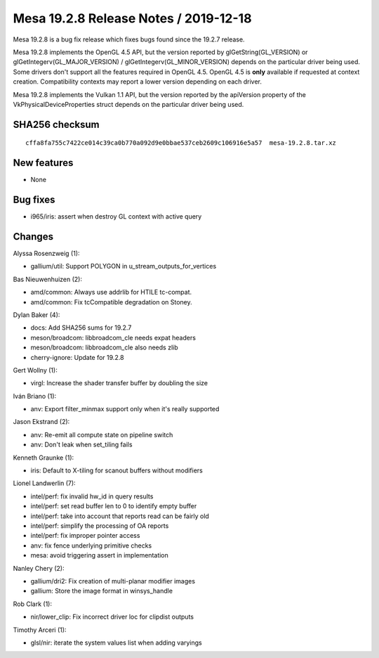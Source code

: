 Mesa 19.2.8 Release Notes / 2019-12-18
======================================

Mesa 19.2.8 is a bug fix release which fixes bugs found since the 19.2.7
release.

Mesa 19.2.8 implements the OpenGL 4.5 API, but the version reported by
glGetString(GL_VERSION) or glGetIntegerv(GL_MAJOR_VERSION) /
glGetIntegerv(GL_MINOR_VERSION) depends on the particular driver being
used. Some drivers don't support all the features required in OpenGL
4.5. OpenGL 4.5 is **only** available if requested at context creation.
Compatibility contexts may report a lower version depending on each
driver.

Mesa 19.2.8 implements the Vulkan 1.1 API, but the version reported by
the apiVersion property of the VkPhysicalDeviceProperties struct depends
on the particular driver being used.

SHA256 checksum
---------------

::

       cffa8fa755c7422ce014c39ca0b770a092d9e0bbae537ceb2609c106916e5a57  mesa-19.2.8.tar.xz

New features
------------

-  None

Bug fixes
---------

-  i965/iris: assert when destroy GL context with active query

Changes
-------

Alyssa Rosenzweig (1):

-  gallium/util: Support POLYGON in u_stream_outputs_for_vertices

Bas Nieuwenhuizen (2):

-  amd/common: Always use addrlib for HTILE tc-compat.
-  amd/common: Fix tcCompatible degradation on Stoney.

Dylan Baker (4):

-  docs: Add SHA256 sums for 19.2.7
-  meson/broadcom: libbroadcom_cle needs expat headers
-  meson/broadcom: libbroadcom_cle also needs zlib
-  cherry-ignore: Update for 19.2.8

Gert Wollny (1):

-  virgl: Increase the shader transfer buffer by doubling the size

Iván Briano (1):

-  anv: Export filter_minmax support only when it's really supported

Jason Ekstrand (2):

-  anv: Re-emit all compute state on pipeline switch
-  anv: Don't leak when set_tiling fails

Kenneth Graunke (1):

-  iris: Default to X-tiling for scanout buffers without modifiers

Lionel Landwerlin (7):

-  intel/perf: fix invalid hw_id in query results
-  intel/perf: set read buffer len to 0 to identify empty buffer
-  intel/perf: take into account that reports read can be fairly old
-  intel/perf: simplify the processing of OA reports
-  intel/perf: fix improper pointer access
-  anv: fix fence underlying primitive checks
-  mesa: avoid triggering assert in implementation

Nanley Chery (2):

-  gallium/dri2: Fix creation of multi-planar modifier images
-  gallium: Store the image format in winsys_handle

Rob Clark (1):

-  nir/lower_clip: Fix incorrect driver loc for clipdist outputs

Timothy Arceri (1):

-  glsl/nir: iterate the system values list when adding varyings

